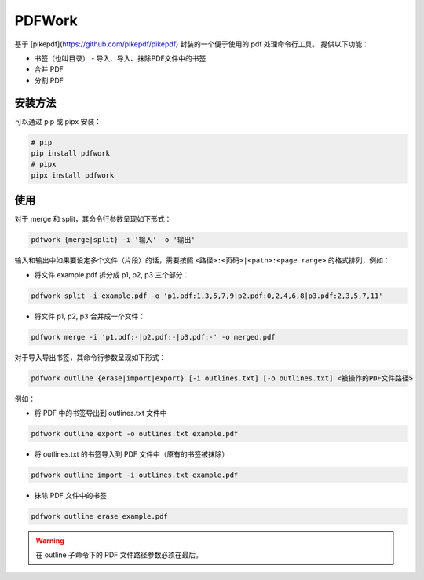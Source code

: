 #######
PDFWork
#######

基于 [pikepdf](https://github.com/pikepdf/pikepdf) 封装的一个便于使用的 pdf 处理命令行工具。
提供以下功能：

-   书签（也叫目录）
    -   导入、导入、抹除PDF文件中的书签
-   合并 PDF
-   分割 PDF

安装方法
========

可以通过 pip 或 pipx 安装：

.. code:: sh

    # pip
    pip install pdfwork
    # pipx
    pipx install pdfwork

使用
====

对于 merge 和 split，其命令行参数呈现如下形式：

.. code:: text

    pdfwork {merge|split} -i '输入' -o '输出'

输入和输出中如果要设定多个文件（片段）的话，需要按照 ``<路径>:<页码>|<path>:<page range>``
的格式排列，例如：

-   将文件 example.pdf 拆分成 p1, p2, p3 三个部分：

.. code:: text

    pdfwork split -i example.pdf -o 'p1.pdf:1,3,5,7,9|p2.pdf:0,2,4,6,8|p3.pdf:2,3,5,7,11'

-   将文件 p1, p2, p3 合并成一个文件：

.. code:: text

    pdfwork merge -i 'p1.pdf:-|p2.pdf:-|p3.pdf:-' -o merged.pdf

对于导入导出书签，其命令行参数呈现如下形式：

.. code:: text

    pdfwork outline {erase|import|export} [-i outlines.txt] [-o outlines.txt] <被操作的PDF文件路径>

例如：

-   将 PDF 中的书签导出到 outlines.txt 文件中

.. code:: text

    pdfwork outline export -o outlines.txt example.pdf

-   将 outlines.txt 的书签导入到 PDF 文件中（原有的书签被抹除）

.. code:: text

    pdfwork outline import -i outlines.txt example.pdf

-   抹除 PDF 文件中的书签

.. code:: text

    pdfwork outline erase example.pdf

.. warning::

    在 outline 子命令下的 PDF 文件路径参数必须在最后。

